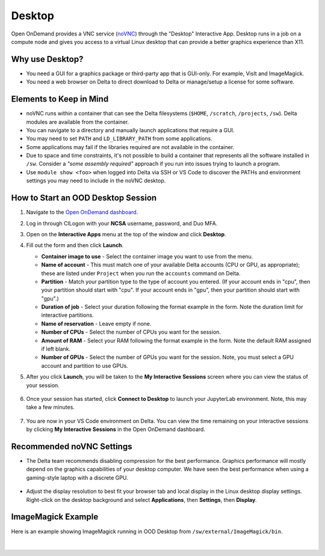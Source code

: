 Desktop
=========

Open OnDemand provides a VNC service (`noVNC <https://novnc.com>`_) through the "Desktop" Interactive App.  
Desktop runs in a job on a compute node and gives you access to a virtual Linux desktop that can provide a better graphics experience than X11. 

Why use Desktop?
------------------------

- You need a GUI for a graphics package or third-party app that is GUI-only. For example, VisIt and ImageMagick.
- You need a web browser on Delta to direct download to Delta or manage/setup a license for some software.

Elements to Keep in Mind
---------------------------

- noVNC runs within a container that can see the Delta filesystems (``$HOME``, ``/scratch``, ``/projects``, ``/sw``). Delta modules are available from the container. 
- You can navigate to a directory and manually launch applications that require a GUI.  
- You may need to set ``PATH`` and ``LD_LIBRARY_PATH`` from some applications.  
- Some applications may fail if the libraries required are not available in the container.  
- Due to space and time constraints, it's not possible to build a container that represents all the software installed in ``/sw``. Consider a *"some assembly required"* approach if you run into issues trying to launch a program.  
- Use ``module show <foo>`` when logged into Delta via SSH or VS Code to discover the PATHs and environment settings you may need to include in the noVNC desktop.

.. _ood-start-desktop:

How to Start an OOD Desktop Session
------------------------------------

#. Navigate to the `Open OnDemand dashboard <https://openondemand.delta.ncsa.illinois.edu/>`_.
#. Log in through CILogon with your **NCSA** username, password, and Duo MFA.
#. Open on the **Interactive Apps** menu at the top of the window and click **Desktop**.
#. Fill out the form and then click **Launch**.

   - **Container image to use** - Select the container image you want to use from the menu.
   - **Name of account** - This must match one of your available Delta accounts (CPU or GPU, as appropriate); these are listed under ``Project`` when you run the ``accounts`` command on Delta.
   - **Partition** - Match your partition type to the type of account you entered. (If your account ends in "cpu", then your partition should start with "cpu". If your account ends in "gpu", then your partition should start with "gpu".)
   - **Duration of job** - Select your duration following the format example in the form. Note the duration limit for interactive partitions.
   - **Name of reservation** - Leave empty if none.
   - **Number of CPUs** - Select the number of CPUs you want for the session.
   - **Amount of RAM** - Select your RAM following the format example in the form. Note the default RAM assigned if left blank.
   - **Number of GPUs** - Select the number of GPUs you want for the session. Note, you must select a GPU account and partition to use GPUs.

   \

#. After you click **Launch**, you will be taken to the **My Interactive Sessions** screen where you can view the status of your session.

   .. figure:: ../images/ood/desktop-starting.png
      :alt: Open OnDemand My Interactive Sessions screen showing the Desktop session status: "Your session is currently starting...Please be patient as this process can take a few minutes."
      :width: 500

#. Once your session has started, click **Connect to Desktop** to launch your JupyterLab environment. Note, this may take a few minutes.

   .. figure:: ../images/ood/desktop-connect.png
      :alt: Open OnDemand My Interactive Sessions screen showing the Desktop session with the Connect to VS Code button.
      :width: 500

#. You are now in your VS Code environment on Delta. You can view the time remaining on your interactive sessions by clicking **My Interactive Sessions** in the Open OnDemand dashboard.

   .. figure:: ../images/ood/ood-interactive-sessions-button.png
      :alt: Open OnDemand options at top of window with the Interactive Sessions button highlighted.
      :width: 750

Recommended noVNC Settings
---------------------------

- The Delta team recommends disabling compression for the best performance. Graphics performance will mostly depend on the graphics capabilities of your desktop computer. We have seen the best performance when using a gaming-style laptop with a discrete GPU.

  ..  figure:: ../images/services/ood-desktop-settings-compression.png
      :alt: noVNC Desktop settings window showing Compression level slider set all the way to the left (off).
      :width: 750

- Adjust the display resolution to best fit your browser tab and local display in the Linux desktop display settings. Right-click on the desktop background and select **Applications**, then **Settings**, then **Display**.

  ..  figure:: ../images/services/ood-desktop-settings-display.png
      :alt: In noVNC Desktop, right click the background and choose Applications, then Settings, then Display.
      :width: 750

ImageMagick Example
---------------------

Here is an example showing ImageMagick running in OOD Desktop from ``/sw/external/ImageMagick/bin``.  

  ..  figure:: ../images/services/ood-desktop-magick.png
      :alt: Example showing ImageMagick in use via noVNC Desktop.
      :width: 750

|
